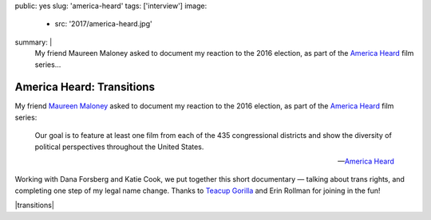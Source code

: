 public: yes
slug: 'america-heard'
tags: ['interview']
image:
  - src: '2017/america-heard.jpg'
summary: |
  My friend Maureen Maloney asked to document
  my reaction to the 2016 election,
  as part of the `America Heard`_ film series...

  .. _America Heard: https://americaheard.com/


America Heard: Transitions
==========================

My friend `Maureen Maloney`_ asked to document
my reaction to the 2016 election,
as part of the `America Heard`_ film series:

    Our goal is to feature at least one film
    from each of the 435 congressional districts
    and show the diversity of political perspectives
    throughout the United States.

    --`America Heard`_

Working with Dana Forsberg and Katie Cook,
we put together this short documentary —
talking about trans rights,
and completing one step of my legal name change.
Thanks to `Teacup Gorilla`_ and Erin Rollman
for joining in the fun!

|transitions|

.. _Maureen Maloney: http://maureenleemaloney.com/
.. _America Heard: https://americaheard.com/
.. _Teacup Gorilla: http://teacupgorilla.com/

.. |transitions| raw:: html

  <div data-gallery="video" data-size="full">
  <div class="video-wrap">
    <iframe src="https://player.vimeo.com/video/198228746?color=c30062" width="800" height="450" frameborder="0" webkitallowfullscreen mozallowfullscreen allowfullscreen></iframe>
  </div>
  </div>
